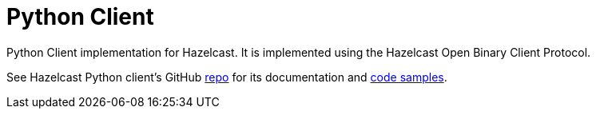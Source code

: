 = Python Client
:page-api-reference: https://hazelcast.readthedocs.io/en/v{page-latest-supported-python-client}/index.html

Python Client implementation for Hazelcast. It is implemented using the Hazelcast Open Binary Client Protocol.

See Hazelcast Python client's GitHub https://github.com/hazelcast/hazelcast-python-client[repo^]
for its documentation and https://github.com/hazelcast/hazelcast-python-client/tree/master/examples[code samples^].